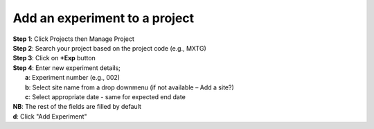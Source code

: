 Add an experiment to a project
==============================

| **Step 1**: Click Projects then Manage Project
| **Step 2**: Search your project based on the project code (e.g., MXTG) 
| **Step 3**: Click on **+Exp** button

.. image:: ../_images/newexperiment.PNG 

| **Step 4**: Enter new experiment details; 
|            **a**: Experiment number (e.g., 002)
|            **b**: Select site name from a drop downmenu (if not available – Add a site?)
|            **c**: Select appropriate date - same for expected end date 

| **NB**: The rest of the fields are filled by default

| **d**: Click "Add Experiment"


.. image:: ../_images/newexperiment1.PNG

